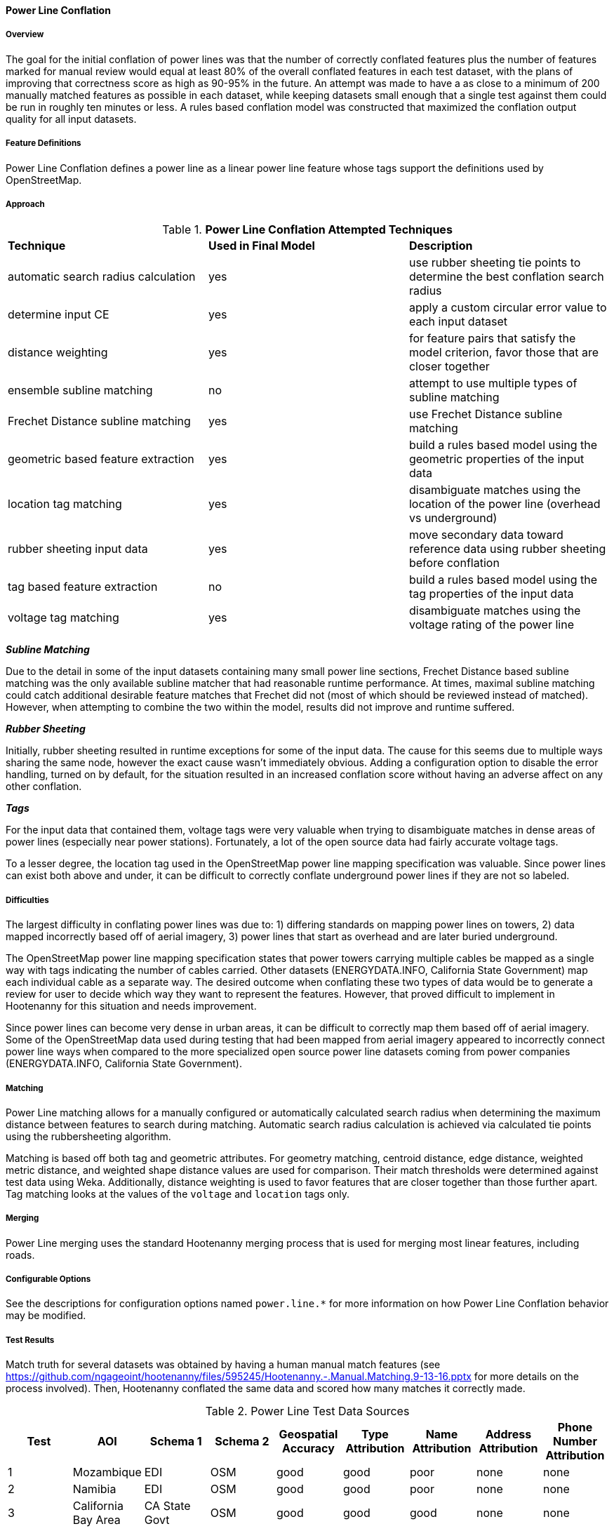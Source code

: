
[[PowerLineConflation]]
==== Power Line Conflation

===== Overview

The goal for the initial conflation of power lines was that the number of correctly conflated 
features plus the number of features marked for manual review would equal at least 80% of the 
overall conflated features in each test dataset, with the plans of improving that correctness score 
as high as 90-95% in the future. An attempt was made to have a as close to a minimum of 200 manually 
matched features as possible in each dataset, while keeping datasets small enough that a single test 
against them could be run in roughly ten minutes or less.  A rules based conflation model was 
constructed that maximized the conflation output quality for all input datasets.

===== Feature Definitions

Power Line Conflation defines a power line as a linear power line feature whose tags support the 
definitions used by OpenStreetMap.

===== Approach

.*Power Line Conflation Attempted Techniques*
[width="100%"]
|======
| *Technique* | *Used in Final Model* | *Description*
| automatic search radius calculation | yes | use rubber sheeting tie points to determine the best conflation search radius
| determine input CE | yes | apply a custom circular error value to each input dataset
| distance weighting | yes | for feature pairs that satisfy the model criterion, favor those that are closer together
| ensemble subline matching | no | attempt to use multiple types of subline matching
| Frechet Distance subline matching | yes | use Frechet Distance subline matching
| geometric based feature extraction | yes | build a rules based model using the geometric properties of the input data
| location tag matching | yes | disambiguate matches using the location of the power line (overhead vs underground)
| rubber sheeting input data | yes | move secondary data toward reference data using rubber sheeting before conflation
| tag based feature extraction | no | build a rules based model using the tag properties of the input data
| voltage tag matching | yes | disambiguate matches using the voltage rating of the power line
|======

*_Subline Matching_*

Due to the detail in some of the input datasets containing many small power line sections, Frechet 
Distance based subline matching was the only available subline matcher that had reasonable runtime 
performance. At times, maximal subline matching could catch additional desirable feature matches 
that Frechet did not (most of which should be reviewed instead of matched).  However, when 
attempting to combine the two within the model, results did not improve and runtime suffered.

*_Rubber Sheeting_*

Initially, rubber sheeting resulted in runtime exceptions for some of the input data.  The cause for 
this seems due to multiple ways sharing the same node, however the exact cause wasn't immediately 
obvious. Adding a configuration option to disable the error handling, turned on by default, for the 
situation resulted in an increased conflation score without having an adverse affect on any other 
conflation.

*_Tags_*

For the input data that contained them, voltage tags were very valuable when trying to disambiguate 
matches in dense areas of power lines (especially near power stations).  Fortunately, a lot of the 
open source data had fairly accurate voltage tags.

To a lesser degree, the location tag used in the OpenStreetMap power line mapping specification was 
valuable. Since power lines can exist both above and under, it can be difficult to correctly 
conflate underground power lines if they are not so labeled.

===== Difficulties

The largest difficulty in conflating power lines was due to: 1) differing standards on mapping power 
lines on towers, 2) data mapped incorrectly based off of aerial imagery, 3) power lines that start 
as overhead and are later buried underground.

The OpenStreetMap power line mapping specification states that power towers carrying multiple cables 
be mapped as a single way with tags indicating the number of cables carried.  Other datasets 
(ENERGYDATA.INFO, California State Government) map each individual cable as a separate way. The 
desired outcome when conflating these two types of data would be to generate a review for user to 
decide which way they want to represent the features.  However, that proved difficult to implement 
in Hootenanny for this situation and needs improvement.

Since power lines can become very dense in urban areas, it can be difficult to correctly map them
based off of aerial imagery. Some of the OpenStreetMap data used during testing that had been mapped 
from aerial imagery appeared to incorrectly connect power line ways when compared to the more 
specialized open source power line datasets coming from power companies (ENERGYDATA.INFO, 
California State Government).

===== Matching

Power Line matching allows for a manually configured or automatically calculated search radius when 
determining the maximum distance between features to search during matching. Automatic search radius 
calculation is achieved via calculated tie points using the rubbersheeting algorithm.

Matching is based off both tag and geometric attributes. For geometry matching, centroid distance, 
edge distance, weighted metric distance, and weighted shape distance values are used for comparison.
Their match thresholds were determined against test data using Weka. Additionally, distance 
weighting is used to favor features that are closer together than those further apart. Tag matching 
looks at the values of the `voltage` and `location` tags only.

===== Merging

Power Line merging uses the standard Hootenanny merging process that is used for merging most linear 
features, including roads.

===== Configurable Options

See the descriptions for configuration options named `power.line.*` for more information on how 
Power Line Conflation behavior may be modified.

===== Test Results

Match truth for several datasets was obtained by having a human manual match features
(see https://github.com/ngageoint/hootenanny/files/595245/Hootenanny.-.Manual.Matching.9-13-16.pptx 
for more details on the process involved). Then, Hootenanny conflated the same data and scored how 
many matches it correctly made.

.Power Line Test Data Sources
[options="header"]
|======
| *Test* | *AOI* | *Schema 1* | *Schema 2* | *Geospatial Accuracy* | *Type Attribution* | *Name Attribution* | *Address Attribution* | *Phone Number Attribution*
| 1 | Mozambique | EDI | OSM | good | good | poor | none | none 
| 2 | Namibia | EDI | OSM | good | good | poor | none | none
| 3 | California Bay Area | CA State Govt | OSM | good | good | good | none | none
| 4 | Los Angeles | CA State Govt | OSM | good | good | good | none | none
| 5 | Namibia | MGCP | EDI | good | average | none | none | none
| 6 | Namibia | EDI | OSM | good | average | none | none | none
|======

* EDI = ENERGYDATA.INFO
* OSM = OpenStreetMap.org
* MGCP = Multi-National Geospatial Co-Production Program
* Type ratings are based on the presence of `power`, `voltage`, and `location` tags.

.*Power Line Conflation Test Results - October 2021*
[width="100%"]
|======
| *Test* | *AOI* | *Manually Matched Feature Count* | *Percentage Correctly Conflated* | *Percentage Marked for Unnecessary Review* | *Percentage Combined Correct and Reviewable*
| 1 | Mozambique | 62 | 96.7% | 0.0% | **96.7%**
| 2 | Namibia | 200 | 53.6% | 1.9% | **55.5%**
| 3 | California Bay Area | 228 | 74.6% | 0.4% | **75.0%**
| 4 | Los Angeles | 204 | 69.9% | 1.3% | **70.2%**
| 5 | Namibia | 41 | 73.9% | 0.0% | **73.9%**
| 6 | Namibia | 51 | 92.7% | 0.0% | **92.7%**
|======

Combined Correct = number of correct matches + number of unnecessary reviews

The initial 80% correct conflation threshold goal was met by two of the tests, with three additional 
tests within >10% of that value. Test #2 obviously requires the most amount of attention.

It is worth noting that some of the ENERGYDATA.INFO (EDI) and MGCP data contain previously added 
OpenStreetMap (OSM) data. Therefore, in some cases nearly identical sections of data are being 
conflated together, which Hootenanny performs very well against (as expected).  In those areas test 
scores could be considered artificially inflated.  However, since it is a quite common workflow to 
conflate OpenStreetMap into other custom data sources due to OSM's richness as a result of open 
source contribution, testing conflating such overlapping data is still quite valid.

